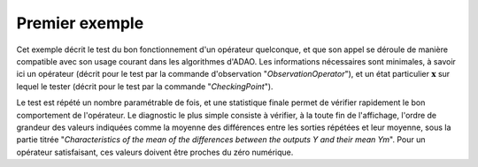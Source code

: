 .. index:: single: FunctionTest (exemple)

Premier exemple
...............

Cet exemple décrit le test du bon fonctionnement d'un opérateur quelconque, et
que son appel se déroule de manière compatible avec son usage courant dans les
algorithmes d'ADAO. Les informations nécessaires sont minimales, à savoir ici
un opérateur (décrit pour le test par la commande d'observation
"*ObservationOperator*"), et un état particulier :math:`\mathbf{x}` sur lequel
le tester (décrit pour le test par la commande "*CheckingPoint*").

Le test est répété un nombre paramétrable de fois, et une statistique finale
permet de vérifier rapidement le bon comportement de l'opérateur. Le diagnostic
le plus simple consiste à vérifier, à la toute fin de l'affichage, l'ordre de
grandeur des valeurs indiquées comme la moyenne des différences entre les
sorties répétées et leur moyenne, sous la partie titrée "*Characteristics of
the mean of the differences between the outputs Y and their mean Ym*". Pour un
opérateur satisfaisant, ces valeurs doivent être proches du zéro numérique.
